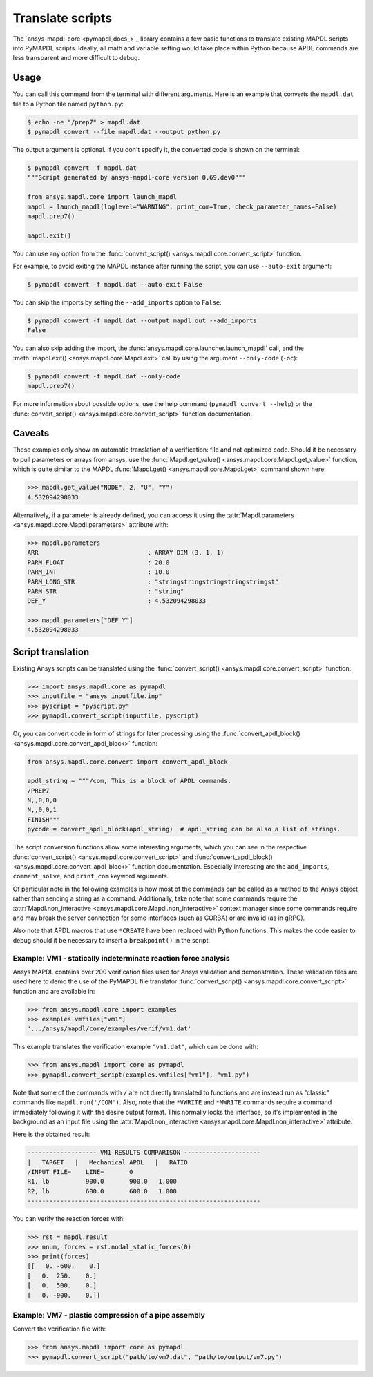 Translate scripts
=================

The `ansys-mapdl-core <pymapdl_docs_>`_
library contains a few basic functions to translate existing MAPDL
scripts into PyMAPDL scripts. Ideally, all math and variable setting
would take place within Python because APDL commands
are less transparent and more difficult to debug.


Usage
~~~~~

You can call this command from the terminal with different
arguments. Here is an example that converts the ``mapdl.dat``
file to a Python file named ``python.py``:

.. code:: console
    
    $ echo -ne "/prep7" > mapdl.dat
    $ pymapdl convert --file mapdl.dat --output python.py

The output argument is optional. If you don't specify it,
the converted code is shown on the terminal:

.. code:: console

    $ pymapdl convert -f mapdl.dat
    """Script generated by ansys-mapdl-core version 0.69.dev0"""

    from ansys.mapdl.core import launch_mapdl
    mapdl = launch_mapdl(loglevel="WARNING", print_com=True, check_parameter_names=False)
    mapdl.prep7()

    mapdl.exit()

You can use any option from the
:func:`convert_script() <ansys.mapdl.core.convert_script>` function.

For example, to avoid exiting the MAPDL instance after running
the script, you can use ``--auto-exit`` argument:

.. code:: console

    $ pymapdl convert -f mapdl.dat --auto-exit False

You can skip the imports by setting the ``--add_imports`` option
to ``False``:

.. code:: console

    $ pymapdl convert -f mapdl.dat --output mapdl.out --add_imports
    False

You can also skip adding the import, the
:func:`ansys.mapdl.core.launcher.launch_mapdl` call,
and the :meth:`mapdl.exit() <ansys.mapdl.core.Mapdl.exit>` call by using
the argument ``--only-code`` (``-oc``):

.. code:: console

    $ pymapdl convert -f mapdl.dat --only-code
    mapdl.prep7()


For more information about possible options, use the help
command (``pymapdl convert --help``) or the
:func:`convert_script() <ansys.mapdl.core.convert_script>` 
function documentation.


Caveats
~~~~~~~

These examples only show an automatic translation of a verification:
file and not optimized code. Should it be necessary to pull
parameters or arrays from ansys, use the 
:func:`Mapdl.get_value() <ansys.mapdl.core.Mapdl.get_value>` function,
which is quite similar to the MAPDL
:func:`Mapdl.get() <ansys.mapdl.core.Mapdl.get>` command shown here:

.. code:: pycon

   >>> mapdl.get_value("NODE", 2, "U", "Y")
   4.532094298033

Alternatively, if a parameter is already defined, you can access it
using the :attr:`Mapdl.parameters <ansys.mapdl.core.Mapdl.parameters>` attribute
with:

.. code:: pycon

    >>> mapdl.parameters
    ARR                              : ARRAY DIM (3, 1, 1)
    PARM_FLOAT                       : 20.0
    PARM_INT                         : 10.0
    PARM_LONG_STR                    : "stringstringstringstringstringst"
    PARM_STR                         : "string"
    DEF_Y                            : 4.532094298033

    >>> mapdl.parameters["DEF_Y"]
    4.532094298033


Script translation
~~~~~~~~~~~~~~~~~~

Existing Ansys scripts can be translated using the :func:`convert_script() <ansys.mapdl.core.convert_script>`
function:

.. code:: pycon

    >>> import ansys.mapdl.core as pymapdl
    >>> inputfile = "ansys_inputfile.inp"
    >>> pyscript = "pyscript.py"
    >>> pymapdl.convert_script(inputfile, pyscript)

Or, you can convert code in form of strings for later processing using the
:func:`convert_apdl_block() <ansys.mapdl.core.convert_apdl_block>` function:


.. code:: python

    from ansys.mapdl.core.convert import convert_apdl_block

    apdl_string = """/com, This is a block of APDL commands.
    /PREP7
    N,,0,0,0
    N,,0,0,1
    FINISH"""
    pycode = convert_apdl_block(apdl_string)  # apdl_string can be also a list of strings.


The script conversion functions allow some interesting arguments, which you can see in
the respective :func:`convert_script() <ansys.mapdl.core.convert_script>`
and :func:`convert_apdl_block() <ansys.mapdl.core.convert_apdl_block>`
function documentation. Especially interesting are the ``add_imports``, ``comment_solve``,
and ``print_com`` keyword arguments.

Of particular note in the following examples is how most of the commands can be called
as a method to the Ansys object rather than sending a string as a command. Additionally,
take note that some commands require the
:attr:`Mapdl.non_interactive <ansys.mapdl.core.Mapdl.non_interactive>`
context manager since some commands require and may break the server connection for some
interfaces (such as CORBA) or are invalid (as in gRPC).

Also note that APDL macros that use ``*CREATE`` have been replaced
with Python functions. This makes the code easier to debug
should it be necessary to insert a ``breakpoint()`` in the script.


Example: VM1 - statically indeterminate reaction force analysis
---------------------------------------------------------------

Ansys MAPDL contains over 200 verification files used for Ansys
validation and demonstration. These validation files are used here to
demo the use of the PyMAPDL file translator :func:`convert_script()
<ansys.mapdl.core.convert_script>` function and are available in:

.. code:: pycon

    >>> from ansys.mapdl.core import examples
    >>> examples.vmfiles["vm1"]
    '.../ansys/mapdl/core/examples/verif/vm1.dat'

This example translates the verification example ``"vm1.dat"``,
which can be done with:

.. code:: pycon
    
    >>> from ansys.mapdl import core as pymapdl
    >>> pymapdl.convert_script(examples.vmfiles["vm1"], "vm1.py")


.. tab-set::

    .. tab-item:: APDL

        Here is the MAPDL code:

        .. code:: apdl
          
            /COM, 'ANSYS MEDIA REL. 150 (11/8/2013) REF. VERIF. MANUAL: REL. 150'
            /VERIFY, VM1
            /PREP7
            /TITLE,'  VM1, STATICALLY INDETERMINATE REACTION FORCE ANALYSIS'
            /COM,'      STR. OF MATL., TIMOSHENKO, PART 1, 3RD ED., PAGE 26, PROB.10'
            ANTYPE, STATIC                  ! STATIC ANALYSIS
            ET, 1, LINK180
            SECTYPE, 1, LINK
            SECDATA, 1  			       ! CROSS SECTIONAL AREA (ARBITRARY) = 1
            MP, EX, 1, 30E6
            N, 1
            N, 2, , 4
            N, 3, , 7
            N, 4, , 10
            E, 1, 2                          ! DEFINE ELEMENTS
            EGEN, 3, 1, 1
            D, 1, ALL, , , 4, 3                  ! BOUNDARY CONDITIONS AND LOADING
            F, 2, FY, -500
            F, 3, FY, -1000
            FINISH
            /SOLU
            OUTPR, BASIC, 1
            OUTPR, NLOAD, 1
            SOLVE
            FINISH
            /POST1
            NSEL, S, LOC, Y, 10
            FSUM
            *GET, REAC_1, FSUM, , ITEM, FY
            NSEL, S, LOC, Y, 0
            FSUM
            *GET, REAC_2, FSUM, , ITEM, FY

            *DIM, LABEL, CHAR, 2
            *DIM, VALUE, , 2, 3
            LABEL(1) = 'R1, lb', 'R2, lb '
            *VFILL, VALUE(1, 1), DATA, 900.0, 600.0
            *VFILL, VALUE(1, 2), DATA, ABS(REAC_1), ABS(REAC_2)
            *VFILL, VALUE(1, 3), DATA, ABS(REAC_1 / 900) , ABS( REAC_2 / 600)
            /OUT, vm1, vrt
            /COM
            /COM,' ------------------- VM1 RESULTS COMPARISON - --------------------'
            /COM,
            /COM,'         |   TARGET   |   Mechanical APDL   |   RATIO'
            /COM,
            *VWRITE, LABEL(1), VALUE(1, 1), VALUE(1, 2), VALUE(1, 3)
            (1X, A8, '   ', F10.1, '  ', F10.1, '   ', 1F5.3)
            /COM, ----------------------------------------------------------------
            /OUT
            FINISH
            *LIST, vm1, vrt


    .. tab-item:: PyMAPDL
        

        .. code:: python

            """ Script generated by ansys-mapdl-core version 0.57.0"""

            from ansys.mapdl.core import launch_mapdl

            mapdl = launch_mapdl()
            mapdl.run("/COM,ANSYS MEDIA REL. 150 (11/8/2013) REF. VERIF. MANUAL: REL. 150")
            mapdl.run("/VERIFY,VM1")
            mapdl.run("/PREP7")
            mapdl.run("/TITLE, VM1, STATICALLY INDETERMINATE REACTION FORCE ANALYSIS")
            mapdl.run("C***      STR. OF MATL., TIMOSHENKO, PART 1, 3RD ED., PAGE 26, PROB.10")
            mapdl.antype("STATIC")  # STATIC ANALYSIS
            mapdl.et(1, "LINK180")
            mapdl.sectype(1, "LINK")
            mapdl.secdata(1)  # CROSS SECTIONAL AREA (ARBITRARY) = 1
            mapdl.mp("EX", 1, 30e6)
            mapdl.n(1)
            mapdl.n(2, "", 4)
            mapdl.n(3, "", 7)
            mapdl.n(4, "", 10)
            mapdl.e(1, 2)  # DEFINE ELEMENTS
            mapdl.egen(3, 1, 1)
            mapdl.d(1, "ALL", "", "", 4, 3)  # BOUNDARY CONDITIONS AND LOADING
            mapdl.f(2, "FY", -500)
            mapdl.f(3, "FY", -1000)
            mapdl.finish()
            mapdl.run("/SOLU")
            mapdl.outpr("BASIC", 1)
            mapdl.outpr("NLOAD", 1)
            mapdl.solve()
            mapdl.finish()
            mapdl.run("/POST1")
            mapdl.nsel("S", "LOC", "Y", 10)
            mapdl.fsum()
            mapdl.run("*GET,REAC_1,FSUM,,ITEM,FY")
            mapdl.nsel("S", "LOC", "Y", 0)
            mapdl.fsum()
            mapdl.run("*GET,REAC_2,FSUM,,ITEM,FY")
            mapdl.run("*DIM,LABEL,CHAR,2")
            mapdl.run("*DIM,VALUE,,2,3")
            mapdl.run("LABEL(1) = 'R1, lb','R2, lb '")
            mapdl.run("*VFILL,VALUE(1,1),DATA,900.0,600.0")
            mapdl.run("*VFILL,VALUE(1,2),DATA,ABS(REAC_1),ABS(REAC_2)")
            mapdl.run("*VFILL,VALUE(1,3),DATA,ABS(REAC_1 / 900) ,ABS( REAC_2 / 600)")
            mapdl.run("/OUT,vm1,vrt")
            mapdl.run("/COM")
            mapdl.run("/COM,------------------- VM1 RESULTS COMPARISON ---------------------")
            mapdl.run("/COM,")
            mapdl.run("/COM,         |   TARGET   |   Mechanical APDL   |   RATIO")
            mapdl.run("/COM,")
            with mapdl.non_interactive:
                mapdl.run("*VWRITE,LABEL(1),VALUE(1,1),VALUE(1,2),VALUE(1,3)")
                mapdl.run("(1X,A8,'   ',F10.1,'  ',F10.1,'   ',1F5.3)")
            mapdl.run("/COM,----------------------------------------------------------------")
            mapdl.run("/OUT")
            mapdl.finish()
            mapdl.run("*LIST,vm1,vrt")
            mapdl.exit()


Note that some of the commands with ``/`` are not directly translated
to functions and are instead run as "classic" commands like
``mapdl.run('/COM')``. Also, note that the ``*VWRITE`` and ``*MWRITE`` commands
require a command immediately following it with the desire output format.
This normally locks the interface, so it's implemented in the background as an input file
using the :attr:`Mapdl.non_interactive <ansys.mapdl.core.Mapdl.non_interactive>`
attribute.

Here is the obtained result:

.. code:: output

    ------------------- VM1 RESULTS COMPARISON ---------------------
    |   TARGET   |   Mechanical APDL   |   RATIO
    /INPUT FILE=    LINE=       0
    R1, lb          900.0       900.0   1.000
    R2, lb          600.0       600.0   1.000
    ----------------------------------------------------------------

You can verify the reaction forces with:

.. code:: pycon

    >>> rst = mapdl.result
    >>> nnum, forces = rst.nodal_static_forces(0)
    >>> print(forces)
    [[   0. -600.    0.]
    [   0.  250.    0.]
    [   0.  500.    0.]
    [   0. -900.    0.]]


Example: VM7 - plastic compression of a pipe assembly
-----------------------------------------------------

Convert the verification file with:

.. code:: pycon

    >>> from ansys.mapdl import core as pymapdl
    >>> pymapdl.convert_script("path/to/vm7.dat", "path/to/output/vm7.py")


.. tab-set::

    .. tab-item:: APDL

        Here is the input file from VM7:

        .. code:: apdl
          
            /COM,'ANSYS MEDIA REL. 150 (11/8/2013) REF. VERIF. MANUAL: REL. 150'
            /VERIFY,VM7
            /PREP7
            /TITLE,' VM7, PLASTIC COMPRESSION OF A PIPE ASSEMBLY'
            /COM,'          MECHANICS OF SOLIDS, CRANDALL AND DAHL, 1959, PAGE 180, EX. 5.1'
            /COM,'          USING PIPE288, SOLID185 AND SHELL181 ELEMENTS'
            THETA=6                              ! SUBTENDED ANGLE
            ET,1,PIPE288,,,,2
            ET,2,SOLID185
            ET,3,SHELL181,,,2                    ! FULL INTEGRATION
            SECTYPE,1,SHELL
            SECDATA,0.5,1,0,5	                   ! THICKNESS (SHELL181)
            SECTYPE,2,SHELL
            SECDATA,0.5,2,0,5	                   ! THICKNESS (SHELL181)
            SECTYPE,3,PIPE
            SECDATA,4.9563384,0.5                ! OUTSIDE DIA. AND WALL THICKNESS FOR INSIDE TUBE (PIPE288)
            SECTYPE,4,PIPE
            SECDATA,8.139437,0.5                 ! OUTSIDE DIA. AND WALL THICKNESS FOR OUTSIDE TUBE (PIPE288)
            MP,EX  ,1,26.875E6                   ! STEEL
            MP,PRXY,1,0.3
            MP,EX  ,2,11E6                       ! ALUMINUM
            MP,PRXY,2,0.3
            TB,BKIN,1,1                          ! DEFINE NON-LINEAR MATERIAL PROPERTY FOR STEEL
            TBTEMP,0
            TBDATA,1,86000,0
            TB,BKIN,2,1                          ! DEFINE NON-LINEAR MATERIAL PROPERTY FOR ALUMINUM
            TBTEMP,0
            TBDATA,1,55000,0
            N,1                                  ! GENERATE NODES AND ELEMENTS FOR PIPE288
            N,2,,,10
            MAT,1  
            SECNUM,3                             ! STEEL (INSIDE) TUBE
            E,1,2
            MAT,2  
            SECNUM,4                             ! ALUMINUM (OUTSIDE) TUBE
            E,1,2
            CSYS,1
            N,101,1.9781692                      ! GENERATE NODES AND ELEMENTS FOR SOLID185
            N,102,2.4781692
            N,103,3.5697185
            N,104,4.0697185
            N,105,1.9781692,,10
            N,106,2.4781692,,10
            N,107,3.5697185,,10
            N,108,4.0697185,,10
            NGEN,2,10,101,108,,,THETA            ! GENERATE 2ND SET OF NODES TO FORM A THETA DEGREE SLICE
            NROTAT,101,118,1
            TYPE,2
            MAT,1                                ! INSIDE (STEEL) TUBE
            E,101,102,112,111,105,106,116,115
            MAT,2                                ! OUTSIDE (ALUMINUM) TUBE
            E,103,104,114,113,107,108,118,117
            N,201,2.2281692                      ! GENERATE NODES AND ELEMENTS FOR SHELL181
            N,203,2.2281692,,10
            N,202,3.8197185
            N,204,3.8197185,,10
            NGEN,2,4,201,204,,,THETA             ! GENERATE NODES TO FORM A THETA DEGREE SLICE
            TYPE,3
            SECNUM,1                             ! INSIDE (STEEL) TUBE
            E,203,201,205,207
            SECNUM,2                             ! OUTSIDE (ALUMINUM) TUBE
            E,204,202,206,208
            /COM,' APPLY CONSTRAINTS TO PIPE288 MODEL'
            D,1,ALL                              ! FIX ALL DOFS FOR BOTTOM END OF PIPE288
            D,2,UX,,,,,UY,ROTX,ROTY,ROTZ         ! ALLOW ONLY UZ DOF AT TOP END OF PIPE288 MODEL
            /COM,' APPLY CONSTRAINTS TO SOLID185 AND SHELL181 MODELS'
            CP,1,UX,101,111,105,115              ! COUPLE NODES AT BOUNDARY IN RADIAL DIR FOR SOLID185
            CPSGEN,4,,1
            CP,5,UX,201,205,203,20               ! COUPLE NODES AT BOUNDARY IN RADIAL DIR FOR SHELL181
            CPSGEN,2,,5
            CP,7,ROTY,201,205                    ! COUPLE NODES AT BOUNDARY IN ROTY DIR FOR SHELL181
            CPSGEN,4,,7
            NSEL,S,NODE,,101,212                 ! SELECT ONLY NODES IN SOLID185 AND SHELL181 MODELS
            NSEL,R,LOC,Y,0                       ! SELECT NODES AT THETA = 0 FROM THE SELECTED SET
            DSYM,SYMM,Y,1                        ! APPLY SYMMETRY BOUNDARY CONDITIONS
            NSEL,S,NODE,,101,212                 ! SELECT ONLY NODES IN SOLID185 AND SHELL181 MODELS
            NSEL,R,LOC,Y,THETA                   ! SELECT NODES AT THETA FROM THE SELECTED SET
            DSYM,SYMM,Y,1                        ! APPLY SYMMETRY BOUNDARY CONDITIONS
            NSEL,ALL
            NSEL,R,LOC,Z,0                       ! SELECT ONLY NODES AT Z = 0
            D,ALL,UZ,0                           ! CONSTRAIN BOTTOM NODES IN Z DIRECTION
            NSEL,ALL
            FINISH
            /SOLU    
            OUTPR,BASIC,LAST                     ! PRINT BASIC SOLUTION AT END OF LOAD STEP
            /COM,' APPLY DISPLACEMENT LOADS TO ALL MODELS'
            *CREATE,DISP
            NSEL,R,LOC,Z,10                      ! SELECT NODES AT Z = 10 TO APPLY DISPLACEMENT
            D,ALL,UZ,ARG1
            NSEL,ALL
            /OUT,SCRATCH
            SOLVE
            *END
            *USE,DISP,-.032
            *USE,DISP,-.05
            *USE,DISP,-.1
            FINISH
            /OUT,
            /POST1
            /COM,' CREATE MACRO TO GET RESULTS FOR EACH MODEL'
            *CREATE,GETLOAD
            NSEL,S,NODE,,1,2                    ! SELECT NODES IN PIPE288 MODEL
            NSEL,R,LOC,Z,0
            /OUT,SCRATCH
            FSUM                                ! FZ IS TOTAL LOAD FOR PIPE288 MODEL
            *GET,LOAD_288,FSUM,,ITEM,FZ
            NSEL,S,NODE,,101,118                ! SELECT NODES IN SOLID185 MODEL
            NSEL,R,LOC,Z,0
            FSUM
            *GET,ZFRC,FSUM,0,ITEM,FZ
            LOAD=ZFRC*360/THETA                 ! MULTIPLY BY 360/THETA FOR FULL 360 DEGREE RESULTS
            *STATUS,LOAD
            LOAD_185 = LOAD
            NSEL,S,NODE,,201,212                ! SELECT NODES IN SHELL181 MODEL
            NSEL,R,LOC,Z,0
            FSUM
            /OUT,
            *GET,ZFRC,FSUM,0,ITEM,FZ
            LOAD=ZFRC*360/THETA                 ! MULTIPLY BY 360/THETA FOR FULL 360 DEGREE RESULTS
            *STATUS,LOAD
            LOAD_181 = LOAD
            *VFILL,VALUE_288(1,1),DATA,1024400,1262000,1262000
            *VFILL,VALUE_288(I,2),DATA,ABS(LOAD_288)
            *VFILL,VALUE_288(I,3),DATA,ABS(LOAD_288)/(VALUE_288(I,1))
            *VFILL,VALUE_185(1,1),DATA,1024400,1262000,1262000
            *VFILL,VALUE_185(J,2),DATA,ABS(LOAD_185)
            *VFILL,VALUE_185(J,3),DATA,ABS(LOAD_185)/(VALUE_185(J,1))
            *VFILL,VALUE_181(1,1),DATA,1024400,1262000,1262000
            *VFILL,VALUE_181(K,2),DATA,ABS(LOAD_181)
            *VFILL,VALUE_181(K,3),DATA,ABS(LOAD_181)/(VALUE_181(K,1))
            *END
            /COM,' GET TOTAL LOAD FOR DISPLACEMENT = 0.032'
            /COM,' ---------------------------------------'
            SET,1,1
            I = 1
            J = 1
            K = 1
            *DIM,LABEL,CHAR,3,2
            *DIM,VALUE_288,,3,3
            *DIM,VALUE_185,,3,3
            *DIM,VALUE_181,,3,3
            *USE,GETLOAD
            /COM,' GET TOTAL LOAD FOR DISPLACEMENT = 0.05'
            /COM,' --------------------------------------'
            SET,2,1
            I = I + 1
            J = J + 1
            K = K + 1
            *USE,GETLOAD
            /COM,' GET TOTAL LOAD FOR DISPLACEMENT = 0.1'
            /COM,' -------------------------------------'
            SET,3,1
            I = I +1
            J = J + 1
            K = K + 1
            *USE,GETLOAD
            LABEL(1,1) = 'LOAD, lb','LOAD, lb','LOAD, lb'
            LABEL(1,2) = ' UX=.032',' UX=0.05',' UX=0.10'
            FINISH
            /OUT,vm7,vrt
            /COM,------------------- VM7 RESULTS COMPARISON ---------------------
            /COM,
            /COM,'                 |   TARGET   |   Mechanical APDL   |   RATIO'
            /COM,
            /COM,RESULTS FOR PIPE288:
            /COM,
            *VWRITE,LABEL(1,1),LABEL(1,2),VALUE_288(1,1),VALUE_288(1,2),VALUE_288(1,3)
            (1X,A8,A8,'   ',F10.0,'  ',F14.0,'   ',1F15.3)
            /COM,
            /COM,RESULTS FOR SOLID185:
            /COM,
            *VWRITE,LABEL(1,1),LABEL(1,2),VALUE_185(1,1),VALUE_185(1,2),VALUE_185(1,3)
            (1X,A8,A8,'   ',F10.0,'  ',F14.0,'   ',1F15.3)
            /COM,
            /COM,RESULTS FOR SHELL181:
            /COM,
            *VWRITE,LABEL(1,1),LABEL(1,2),VALUE_181(1,1),VALUE_181(1,2),VALUE_181(1,3)
            (1X,A8,A8,'   ',F10.0,'  ',F14.0,'   ',1F15.3)
            /COM,
            /COM,-----------------------------------------------------------------
            /OUT
            *LIST,vm7,vrt

    .. tab-item:: PyMAPDL

        .. code:: python

            from ansys.mapdl.core import launch_mapdl

            mapdl = launch_mapdl()
            mapdl.run("/COM,ANSYS MEDIA REL. 150 (11/8/2013) REF. VERIF. MANUAL: REL. 150")
            mapdl.run("/VERIFY,VM7")
            mapdl.run("/PREP7")
            mapdl.run("/TITLE, VM7, PLASTIC COMPRESSION OF A PIPE ASSEMBLY")
            mapdl.run(
                "C***          MECHANICS OF SOLIDS, CRANDALL AND DAHL, 1959, PAGE 180, EX. 5.1"
            )
            mapdl.run("C***          USING PIPE288, SOLID185 AND SHELL181 ELEMENTS")
            mapdl.run("THETA=6                              ")  # SUBTENDED ANGLE
            mapdl.et(1, "PIPE288", "", "", "", 2)
            mapdl.et(2, "SOLID185")
            mapdl.et(3, "SHELL181", "", "", 2)  # FULL INTEGRATION
            mapdl.sectype(1, "SHELL")
            mapdl.secdata(0.5, 1, 0, 5)  # THICKNESS (SHELL181)
            mapdl.sectype(2, "SHELL")
            mapdl.secdata(0.5, 2, 0, 5)  # THICKNESS (SHELL181)
            mapdl.sectype(3, "PIPE")
            mapdl.secdata(
                4.9563384, 0.5
            )  # OUTSIDE DIA. AND WALL THICKNESS FOR INSIDE TUBE (PIPE288)
            mapdl.sectype(4, "PIPE")
            mapdl.secdata(
                8.139437, 0.5
            )  # OUTSIDE DIA. AND WALL THICKNESS FOR OUTSIDE TUBE (PIPE288)
            mapdl.mp("EX", 1, 26.875e6)  # STEEL
            mapdl.mp("PRXY", 1, 0.3)
            mapdl.mp("EX", 2, 11e6)  # ALUMINUM
            mapdl.mp("PRXY", 2, 0.3)
            mapdl.tb("BKIN", 1, 1)  # DEFINE NON-LINEAR MATERIAL PROPERTY FOR STEEL
            mapdl.tbtemp(0)
            mapdl.tbdata(1, 86000, 0)
            mapdl.tb("BKIN", 2, 1)  # DEFINE NON-LINEAR MATERIAL PROPERTY FOR ALUMINUM
            mapdl.tbtemp(0)
            mapdl.tbdata(1, 55000, 0)
            mapdl.n(1)  # GENERATE NODES AND ELEMENTS FOR PIPE288
            mapdl.n(2, "", "", 10)
            mapdl.mat(1)
            mapdl.secnum(3)  # STEEL (INSIDE) TUBE
            mapdl.e(1, 2)
            mapdl.mat(2)
            mapdl.secnum(4)  # ALUMINUM (OUTSIDE) TUBE
            mapdl.e(1, 2)
            mapdl.csys(1)
            mapdl.n(101, 1.9781692)  # GENERATE NODES AND ELEMENTS FOR SOLID185
            mapdl.n(102, 2.4781692)
            mapdl.n(103, 3.5697185)
            mapdl.n(104, 4.0697185)
            mapdl.n(105, 1.9781692, "", 10)
            mapdl.n(106, 2.4781692, "", 10)
            mapdl.n(107, 3.5697185, "", 10)
            mapdl.n(108, 4.0697185, "", 10)
            mapdl.ngen(
                2, 10, 101, 108, "", "", "THETA"
            )  # GENERATE 2ND SET OF NODES TO FORM A THETA DEGREE SLICE
            mapdl.nrotat(101, 118, 1)
            mapdl.type(2)
            mapdl.mat(1)  # INSIDE (STEEL) TUBE
            mapdl.e(101, 102, 112, 111, 105, 106, 116, 115)
            mapdl.mat(2)  # OUTSIDE (ALUMINUM) TUBE
            mapdl.e(103, 104, 114, 113, 107, 108, 118, 117)
            mapdl.n(201, 2.2281692)  # GENERATE NODES AND ELEMENTS FOR SHELL181
            mapdl.n(203, 2.2281692, "", 10)
            mapdl.n(202, 3.8197185)
            mapdl.n(204, 3.8197185, "", 10)
            mapdl.ngen(
                2, 4, 201, 204, "", "", "THETA"
            )  # GENERATE NODES TO FORM A THETA DEGREE SLICE
            mapdl.type(3)
            mapdl.secnum(1)  # INSIDE (STEEL) TUBE
            mapdl.e(203, 201, 205, 207)
            mapdl.secnum(2)  # OUTSIDE (ALUMINUM) TUBE
            mapdl.e(204, 202, 206, 208)
            mapdl.run("C*** APPLY CONSTRAINTS TO PIPE288 MODEL")
            mapdl.d(1, "ALL")  # FIX ALL DOFS FOR BOTTOM END OF PIPE288
            mapdl.d(
                2, "UX", "", "", "", "", "UY", "ROTX", "ROTY", "ROTZ"
            )  # ALLOW ONLY UZ DOF AT TOP END OF PIPE288 MODEL
            mapdl.run("C*** APPLY CONSTRAINTS TO SOLID185 AND SHELL181 MODELS")
            mapdl.cp(
                1, "UX", 101, 111, 105, 115
            )  # COUPLE NODES AT BOUNDARY IN RADIAL DIR FOR SOLID185
            mapdl.cpsgen(4, "", 1)
            mapdl.cp(
                5, "UX", 201, 205, 203, 20
            )  # COUPLE NODES AT BOUNDARY IN RADIAL DIR FOR SHELL181
            mapdl.cpsgen(2, "", 5)
            mapdl.cp(7, "ROTY", 201, 205)  # COUPLE NODES AT BOUNDARY IN ROTY DIR FOR SHELL181
            mapdl.cpsgen(4, "", 7)
            mapdl.nsel(
                "S", "NODE", "", 101, 212
            )  # SELECT ONLY NODES IN SOLID185 AND SHELL181 MODELS
            mapdl.nsel("R", "LOC", "Y", 0)  # SELECT NODES AT THETA = 0 FROM THE SELECTED SET
            mapdl.dsym("SYMM", "Y", 1)  # APPLY SYMMETRY BOUNDARY CONDITIONS
            mapdl.nsel(
                "S", "NODE", "", 101, 212
            )  # SELECT ONLY NODES IN SOLID185 AND SHELL181 MODELS
            mapdl.nsel("R", "LOC", "Y", "THETA")  # SELECT NODES AT THETA FROM THE SELECTED SET
            mapdl.dsym("SYMM", "Y", 1)  # APPLY SYMMETRY BOUNDARY CONDITIONS
            mapdl.nsel("ALL")
            mapdl.nsel("R", "LOC", "Z", 0)  # SELECT ONLY NODES AT Z = 0
            mapdl.d("ALL", "UZ", 0)  # CONSTRAIN BOTTOM NODES IN Z DIRECTION
            mapdl.nsel("ALL")
            mapdl.finish()
            mapdl.run("/SOLU")
            mapdl.outpr("BASIC", "LAST")  # PRINT BASIC SOLUTION AT END OF LOAD STEP
            mapdl.run("C*** APPLY DISPLACEMENT LOADS TO ALL MODELS")


            def DISP(
                ARG1="",
                ARG2="",
                ARG3="",
                ARG4="",
                ARG5="",
                ARG6="",
                ARG7="",
                ARG8="",
                ARG9="",
                ARG10="",
                ARG11="",
                ARG12="",
                ARG13="",
                ARG14="",
                ARG15="",
                ARG16="",
                ARG17="",
                ARG18="",
            ):
                mapdl.nsel("R", "LOC", "Z", 10)  # SELECT NODES AT Z = 10 TO APPLY DISPLACEMENT
                mapdl.d("ALL", "UZ", ARG1)
                mapdl.nsel("ALL")
                mapdl.run("/OUT,SCRATCH")
                mapdl.solve()


            DISP(-0.032)
            DISP(-0.05)
            DISP(-0.1)
            mapdl.finish()
            mapdl.run("/OUT,")
            mapdl.run("/POST1")
            mapdl.run("C*** CREATE MACRO TO GET RESULTS FOR EACH MODEL")


            def GETLOAD(
                ARG1="",
                ARG2="",
                ARG3="",
                ARG4="",
                ARG5="",
                ARG6="",
                ARG7="",
                ARG8="",
                ARG9="",
                ARG10="",
                ARG11="",
                ARG12="",
                ARG13="",
                ARG14="",
                ARG15="",
                ARG16="",
                ARG17="",
                ARG18="",
            ):
                mapdl.nsel("S", "NODE", "", 1, 2)  # SELECT NODES IN PIPE288 MODEL
                mapdl.nsel("R", "LOC", "Z", 0)
                mapdl.run("/OUT,SCRATCH")
                mapdl.fsum()  # FZ IS TOTAL LOAD FOR PIPE288 MODEL
                mapdl.run("*GET,LOAD_288,FSUM,,ITEM,FZ")
                mapdl.nsel("S", "NODE", "", 101, 118)  # SELECT NODES IN SOLID185 MODEL
                mapdl.nsel("R", "LOC", "Z", 0)
                mapdl.fsum()
                mapdl.run("*GET,ZFRC,FSUM,0,ITEM,FZ")
                mapdl.run(
                    "LOAD=ZFRC*360/THETA                 "
                )  # MULTIPLY BY 360/THETA FOR FULL 360 DEGREE RESULTS
                mapdl.run("*STATUS,LOAD")
                mapdl.run("LOAD_185 = LOAD")
                mapdl.nsel("S", "NODE", "", 201, 212)  # SELECT NODES IN SHELL181 MODEL
                mapdl.nsel("R", "LOC", "Z", 0)
                mapdl.fsum()
                mapdl.run("/OUT,")
                mapdl.run("*GET,ZFRC,FSUM,0,ITEM,FZ")
                mapdl.run(
                    "LOAD=ZFRC*360/THETA                 "
                )  # MULTIPLY BY 360/THETA FOR FULL 360 DEGREE RESULTS
                mapdl.run("*STATUS,LOAD")
                mapdl.run("LOAD_181 = LOAD")
                mapdl.run("*VFILL,VALUE_288(1,1),DATA,1024400,1262000,1262000")
                mapdl.run("*VFILL,VALUE_288(I,2),DATA,ABS(LOAD_288)")
                mapdl.run("*VFILL,VALUE_288(I,3),DATA,ABS(LOAD_288)/(VALUE_288(I,1))")
                mapdl.run("*VFILL,VALUE_185(1,1),DATA,1024400,1262000,1262000")
                mapdl.run("*VFILL,VALUE_185(J,2),DATA,ABS(LOAD_185)")
                mapdl.run("*VFILL,VALUE_185(J,3),DATA,ABS(LOAD_185)/(VALUE_185(J,1))")
                mapdl.run("*VFILL,VALUE_181(1,1),DATA,1024400,1262000,1262000")
                mapdl.run("*VFILL,VALUE_181(K,2),DATA,ABS(LOAD_181)")
                mapdl.run("*VFILL,VALUE_181(K,3),DATA,ABS(LOAD_181)/(VALUE_181(K,1))")


            mapdl.run("C*** GET TOTAL LOAD FOR DISPLACEMENT = 0.032")
            mapdl.run("C*** ---------------------------------------")
            mapdl.set(1, 1)
            mapdl.run("I = 1")
            mapdl.run("J = 1")
            mapdl.run("K = 1")
            mapdl.run("*DIM,LABEL,CHAR,3,2")
            mapdl.run("*DIM,VALUE_288,,3,3")
            mapdl.run("*DIM,VALUE_185,,3,3")
            mapdl.run("*DIM,VALUE_181,,3,3")
            GETLOAD()
            mapdl.run("C*** GET TOTAL LOAD FOR DISPLACEMENT = 0.05")
            mapdl.run("C*** --------------------------------------")
            mapdl.set(2, 1)
            mapdl.run("I = I + 1")
            mapdl.run("J = J + 1")
            mapdl.run("K = K + 1")
            GETLOAD()
            mapdl.run("C*** GET TOTAL LOAD FOR DISPLACEMENT = 0.1")
            mapdl.run("C*** -------------------------------------")
            mapdl.set(3, 1)
            mapdl.run("I = I +1")
            mapdl.run("J = J + 1")
            mapdl.run("K = K + 1")
            GETLOAD()
            mapdl.run("LABEL(1,1) = 'LOAD, lb','LOAD, lb','LOAD, lb'")
            mapdl.run("LABEL(1,2) = ' UX=.032',' UX=0.05',' UX=0.10'")
            mapdl.finish()
            mapdl.run("/OUT,vm7,vrt")
            mapdl.run("/COM,------------------- VM7 RESULTS COMPARISON ---------------------")
            mapdl.run("/COM,")
            mapdl.run("/COM,                 |   TARGET   |   Mechanical APDL   |   RATIO")
            mapdl.run("/COM,")
            mapdl.run("/COM,RESULTS FOR PIPE288:")
            mapdl.run("/COM,")
            with mapdl.non_interactive:
                mapdl.run(
                    "*VWRITE,LABEL(1,1),LABEL(1,2),VALUE_288(1,1),VALUE_288(1,2),VALUE_288(1,3)"
                )
                mapdl.run("(1X,A8,A8,'   ',F10.0,'  ',F14.0,'   ',1F15.3)")
                mapdl.run("/COM,")
                mapdl.run("/COM,RESULTS FOR SOLID185:")
                mapdl.run("/COM,")
                mapdl.run(
                    "*VWRITE,LABEL(1,1),LABEL(1,2),VALUE_185(1,1),VALUE_185(1,2),VALUE_185(1,3)"
                )
                mapdl.run("(1X,A8,A8,'   ',F10.0,'  ',F14.0,'   ',1F15.3)")
                mapdl.run("/COM,")
                mapdl.run("/COM,RESULTS FOR SHELL181:")
                mapdl.run("/COM,")
                mapdl.run(
                    "*VWRITE,LABEL(1,1),LABEL(1,2),VALUE_181(1,1),VALUE_181(1,2),VALUE_181(1,3)"
                )
                mapdl.run("(1X,A8,A8,'   ',F10.0,'  ',F14.0,'   ',1F15.3)")
                mapdl.run("/COM,")
                mapdl.run("/COM,-----------------------------------------------------------------")
                mapdl.run("/OUT")
                mapdl.run("*LIST,vm7,vrt")
            mapdl.exit()
